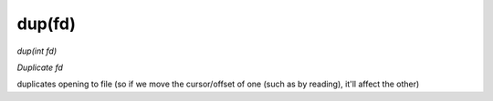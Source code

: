 dup(fd)
==================================
*dup(int fd)*

*Duplicate fd*

duplicates opening to file (so if we move the cursor/offset of one (such as by reading), it'll affect the other)